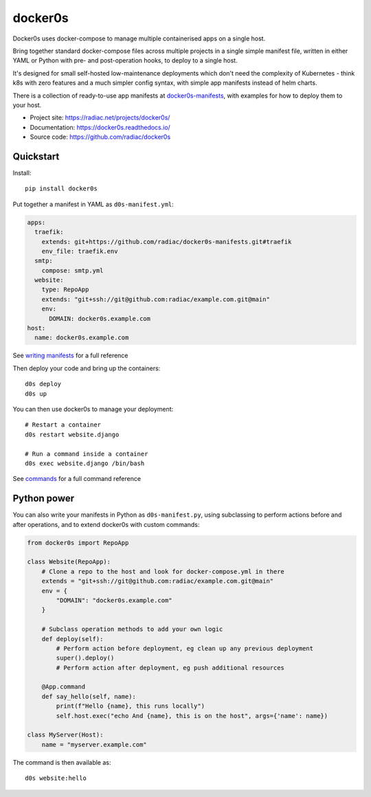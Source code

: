 ========
docker0s
========

Docker0s uses docker-compose to manage multiple containerised apps on a single host.

.. image:: https://img.shields.io/pypi/v/docker0s.svg
    :target: https://pypi.org/project/docker0s/
    :alt: PyPI

.. image:: https://readthedocs.org/projects/docker0s/badge/?version=latest
    :target: https://docker0s.readthedocs.io/en/latest/?badge=latest
    :alt: Documentation Status

.. image:: https://github.com/radiac/docker0s/actions/workflows/ci.yml/badge.svg
    :target: https://github.com/radiac/docker0s/actions/workflows/ci.yml
    :alt: Tests

.. image:: https://codecov.io/gh/radiac/docker0s/branch/main/graph/badge.svg?token=BCNM45T6GI
    :target: https://codecov.io/gh/radiac/docker0s
    :alt: Test coverage

Bring together standard docker-compose files across multiple projects in a single simple
manifest file, written in either YAML or Python with pre- and post-operation hooks, to
deploy to a single host.

It's designed for small self-hosted low-maintenance deployments which don't need the
complexity of Kubernetes - think k8s with zero features and a much simpler config
syntax, with simple app manifests instead of helm charts.

There is a collection of ready-to-use app manifests at `docker0s-manifests`_, with
examples for how to deploy them to your host.

.. _docker0s-manifests: https://github.com/radiac/docker0s-manifests


* Project site: https://radiac.net/projects/docker0s/
* Documentation: https://docker0s.readthedocs.io/
* Source code: https://github.com/radiac/docker0s



Quickstart
==========

Install::

    pip install docker0s


Put together a manifest in YAML as ``d0s-manifest.yml``:

.. code-block:: yaml

    apps:
      traefik:
        extends: git+https://github.com/radiac/docker0s-manifests.git#traefik
        env_file: traefik.env
      smtp:
        compose: smtp.yml
      website:
        type: RepoApp
        extends: "git+ssh://git@github.com:radiac/example.com.git@main"
        env:
          DOMAIN: docker0s.example.com
    host:
      name: docker0s.example.com

See `writing manifests`_ for a full reference

.. _writing manifests: https://docker0s.readthedocs.io/en/latest/writing/index.html


Then deploy your code and bring up the containers::

    d0s deploy
    d0s up

You can then use docker0s to manage your deployment::

    # Restart a container
    d0s restart website.django

    # Run a command inside a container
    d0s exec website.django /bin/bash

See `commands`_ for a full command reference

.. _commands: https://docker0s.readthedocs.io/en/latest/usage.html


Python power
============

You can also write your manifests in Python as ``d0s-manifest.py``, using subclassing to
perform actions before and after operations, and to extend docker0s with custom
commands:

.. code-block:: python

    from docker0s import RepoApp

    class Website(RepoApp):
        # Clone a repo to the host and look for docker-compose.yml in there
        extends = "git+ssh://git@github.com:radiac/example.com.git@main"
        env = {
            "DOMAIN": "docker0s.example.com"
        }

        # Subclass operation methods to add your own logic
        def deploy(self):
            # Perform action before deployment, eg clean up any previous deployment
            super().deploy()
            # Perform action after deployment, eg push additional resources

        @App.command
        def say_hello(self, name):
            print(f"Hello {name}, this runs locally")
            self.host.exec("echo And {name}, this is on the host", args={'name': name})

    class MyServer(Host):
        name = "myserver.example.com"

The command is then available as::

    d0s website:hello
